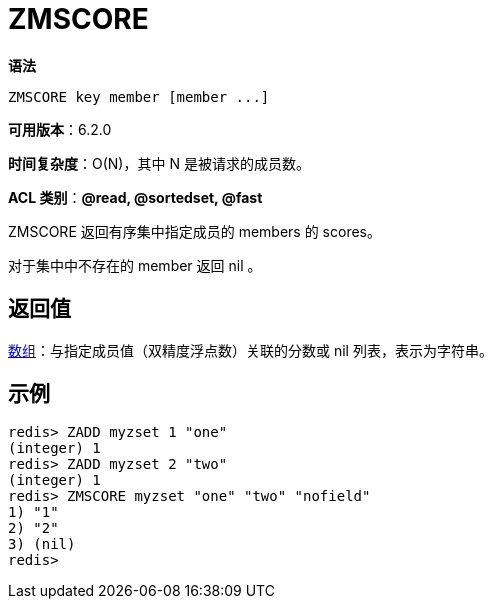 = ZMSCORE

**语法**

[source,text]
----
ZMSCORE key member [member ...]
----

**可用版本**：6.2.0

**时间复杂度**：O(N)，其中 N 是被请求的成员数。

**ACL 类别**：**@read, @sortedset, @fast**

ZMSCORE 返回有序集中指定成员的 members 的 scores。

对于集中中不存在的 member 返回 nil 。


== 返回值

https://redis.io/docs/reference/protocol-spec/#resp-arrays[数组]：与指定成员值（双精度浮点数）关联的分数或 nil 列表，表示为字符串。

== 示例

[source,text]
----
redis> ZADD myzset 1 "one"
(integer) 1
redis> ZADD myzset 2 "two"
(integer) 1
redis> ZMSCORE myzset "one" "two" "nofield"
1) "1"
2) "2"
3) (nil)
redis>
----
